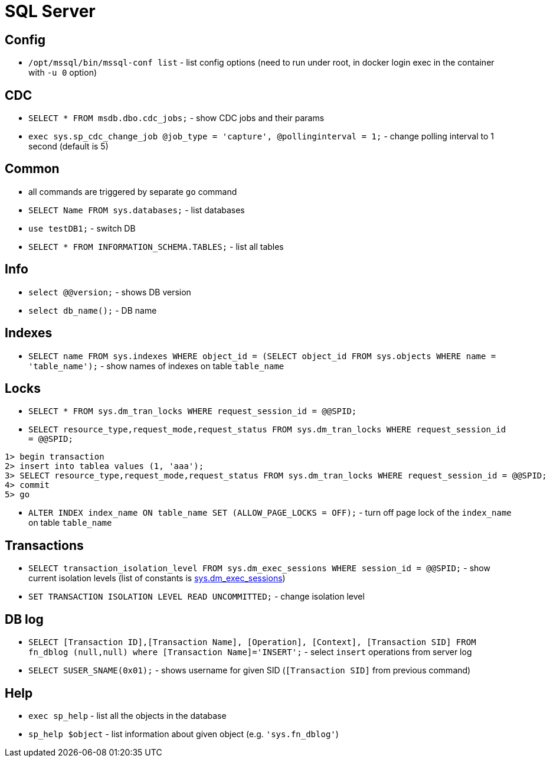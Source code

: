 = SQL Server

== Config

* `/opt/mssql/bin/mssql-conf list` - list config options (need to run under root, in docker login exec in the container with `-u 0` option)

== CDC

* `SELECT * FROM msdb.dbo.cdc_jobs;` - show CDC jobs and their params
* `exec sys.sp_cdc_change_job @job_type = 'capture', @pollinginterval = 1;` - change polling interval to 1 second (default is 5)

== Common

* all commands are triggered by separate `go` command

* `SELECT Name FROM sys.databases;` - list databases
* `use testDB1;` - switch DB
* `SELECT * FROM INFORMATION_SCHEMA.TABLES;` - list all tables

== Info

* `select @@version;` - shows DB version
* `select db_name();` - DB name

== Indexes

* `SELECT name FROM sys.indexes WHERE object_id = (SELECT object_id FROM sys.objects WHERE name = 'table_name');` - show names of indexes on table `table_name`

== Locks

* `SELECT * FROM sys.dm_tran_locks WHERE request_session_id = @@SPID;`
* `SELECT resource_type,request_mode,request_status FROM sys.dm_tran_locks WHERE request_session_id = @@SPID;`

```
1> begin transaction
2> insert into tablea values (1, 'aaa');
3> SELECT resource_type,request_mode,request_status FROM sys.dm_tran_locks WHERE request_session_id = @@SPID;
4> commit
5> go
```

* `ALTER INDEX index_name ON table_name SET (ALLOW_PAGE_LOCKS = OFF);` - turn off page lock of the `index_name` on table `table_name`

== Transactions

* `SELECT transaction_isolation_level FROM sys.dm_exec_sessions WHERE session_id = @@SPID;` - show current isolation levels (list of constants is https://learn.microsoft.com/en-us/sql/relational-databases/system-dynamic-management-views/sys-dm-exec-sessions-transact-sql[sys.dm_exec_sessions])
* `SET TRANSACTION ISOLATION LEVEL READ UNCOMMITTED;` - change isolation level


== DB log

* `SELECT [Transaction ID],[Transaction Name], [Operation], [Context], [Transaction SID] FROM fn_dblog (null,null) where [Transaction Name]='INSERT';` - select `insert` operations from server log
* `SELECT SUSER_SNAME(0x01);` - shows username for given SID (`[Transaction SID]` from previous command)


== Help

* `exec sp_help` - list all the objects in the database
* `sp_help $object` - list information about given object (e.g. `'sys.fn_dblog'`)
